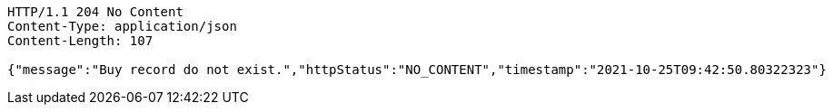 [source,http,options="nowrap"]
----
HTTP/1.1 204 No Content
Content-Type: application/json
Content-Length: 107

{"message":"Buy record do not exist.","httpStatus":"NO_CONTENT","timestamp":"2021-10-25T09:42:50.80322323"}
----